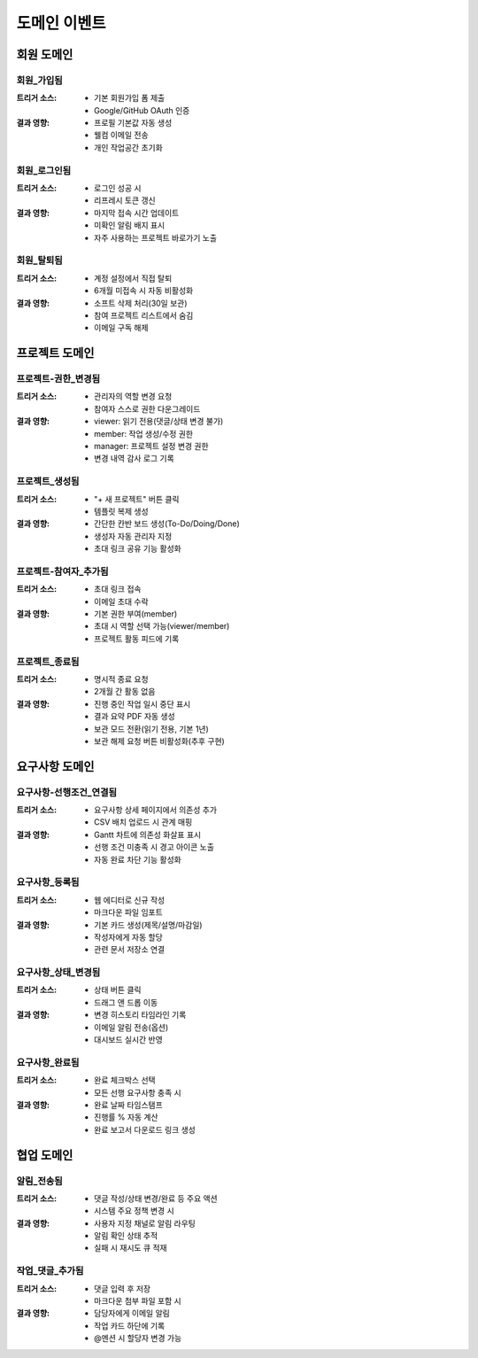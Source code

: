 도메인 이벤트
=========================================

회원 도메인
-----------

회원_가입됨
^^^^^^^^^^^
:트리거 소스:
    * 기본 회원가입 폼 제출
    * Google/GitHub OAuth 인증

:결과 영향:
    * 프로필 기본값 자동 생성
    * 웰컴 이메일 전송
    * 개인 작업공간 초기화

회원_로그인됨
^^^^^^^^^^^^^
:트리거 소스:
    * 로그인 성공 시
    * 리프레시 토큰 갱신

:결과 영향:
    * 마지막 접속 시간 업데이트
    * 미확인 알림 배지 표시
    * 자주 사용하는 프로젝트 바로가기 노출

회원_탈퇴됨
^^^^^^^^^^^
:트리거 소스:
    * 계정 설정에서 직접 탈퇴
    * 6개월 미접속 시 자동 비활성화

:결과 영향:
    * 소프트 삭제 처리(30일 보관)
    * 참여 프로젝트 리스트에서 숨김
    * 이메일 구독 해제

프로젝트 도메인
---------------

프로젝트-권한_변경됨
^^^^^^^^^^^^^^^^^^^^^^^^^^^^
:트리거 소스:
    * 관리자의 역할 변경 요청
    * 참여자 스스로 권한 다운그레이드

:결과 영향:
    * viewer: 읽기 전용(댓글/상태 변경 불가)
    * member: 작업 생성/수정 권한
    * manager: 프로젝트 설정 변경 권한
    * 변경 내역 감사 로그 기록

프로젝트_생성됨
^^^^^^^^^^^^^^^
:트리거 소스:
    * "+ 새 프로젝트" 버튼 클릭
    * 템플릿 복제 생성

:결과 영향:
    * 간단한 칸반 보드 생성(To-Do/Doing/Done)
    * 생성자 자동 관리자 지정
    * 초대 링크 공유 기능 활성화

프로젝트-참여자_추가됨
^^^^^^^^^^^^^^^^^^^^^^^
:트리거 소스:
    * 초대 링크 접속
    * 이메일 초대 수락

:결과 영향:
    * 기본 권한 부여(member)
    * 초대 시 역할 선택 가능(viewer/member)
    * 프로젝트 활동 피드에 기록

프로젝트_종료됨
^^^^^^^^^^^^^^^
:트리거 소스:
    * 명시적 종료 요청
    * 2개월 간 활동 없음

:결과 영향:
    * 진행 중인 작업 일시 중단 표시
    * 결과 요약 PDF 자동 생성
    * 보관 모드 전환(읽기 전용, 기본 1년)
    * 보관 해제 요청 버튼 비활성화(추후 구현)

요구사항 도메인
---------------

요구사항-선행조건_연결됨
^^^^^^^^^^^^^^^^^^^^^^^^^^^^^^^^
:트리거 소스:
    * 요구사항 상세 페이지에서 의존성 추가
    * CSV 배치 업로드 시 관계 매핑

:결과 영향:
    * Gantt 차트에 의존성 화살표 표시
    * 선행 조건 미충족 시 경고 아이콘 노출
    * 자동 완료 차단 기능 활성화

요구사항_등록됨
^^^^^^^^^^^^^^^^^
:트리거 소스:
    * 웹 에디터로 신규 작성
    * 마크다운 파일 임포트

:결과 영향:
    * 기본 카드 생성(제목/설명/마감일)
    * 작성자에게 자동 할당
    * 관련 문서 저장소 연결

요구사항_상태_변경됨
^^^^^^^^^^^^^^^^^^^^^
:트리거 소스:
    * 상태 버튼 클릭
    * 드래그 앤 드롭 이동

:결과 영향:
    * 변경 히스토리 타임라인 기록
    * 이메일 알림 전송(옵션)
    * 대시보드 실시간 반영

요구사항_완료됨
^^^^^^^^^^^^^^^
:트리거 소스:
    * 완료 체크박스 선택
    * 모든 선행 요구사항 충족 시

:결과 영향:
    * 완료 날짜 타임스탬프
    * 진행률 % 자동 계산
    * 완료 보고서 다운로드 링크 생성

협업 도메인
-----------

알림_전송됨
^^^^^^^^^^^^^^^^^^^^
:트리거 소스:
    * 댓글 작성/상태 변경/완료 등 주요 액션
    * 시스템 주요 정책 변경 시

:결과 영향:
    * 사용자 지정 채널로 알림 라우팅
    * 알림 확인 상태 추적
    * 실패 시 재시도 큐 적재

작업_댓글_추가됨
^^^^^^^^^^^^^^^^^^
:트리거 소스:
    * 댓글 입력 후 저장
    * 마크다운 첨부 파일 포함 시

:결과 영향:
    * 담당자에게 이메일 알림
    * 작업 카드 하단에 기록
    * @멘션 시 할당자 변경 가능